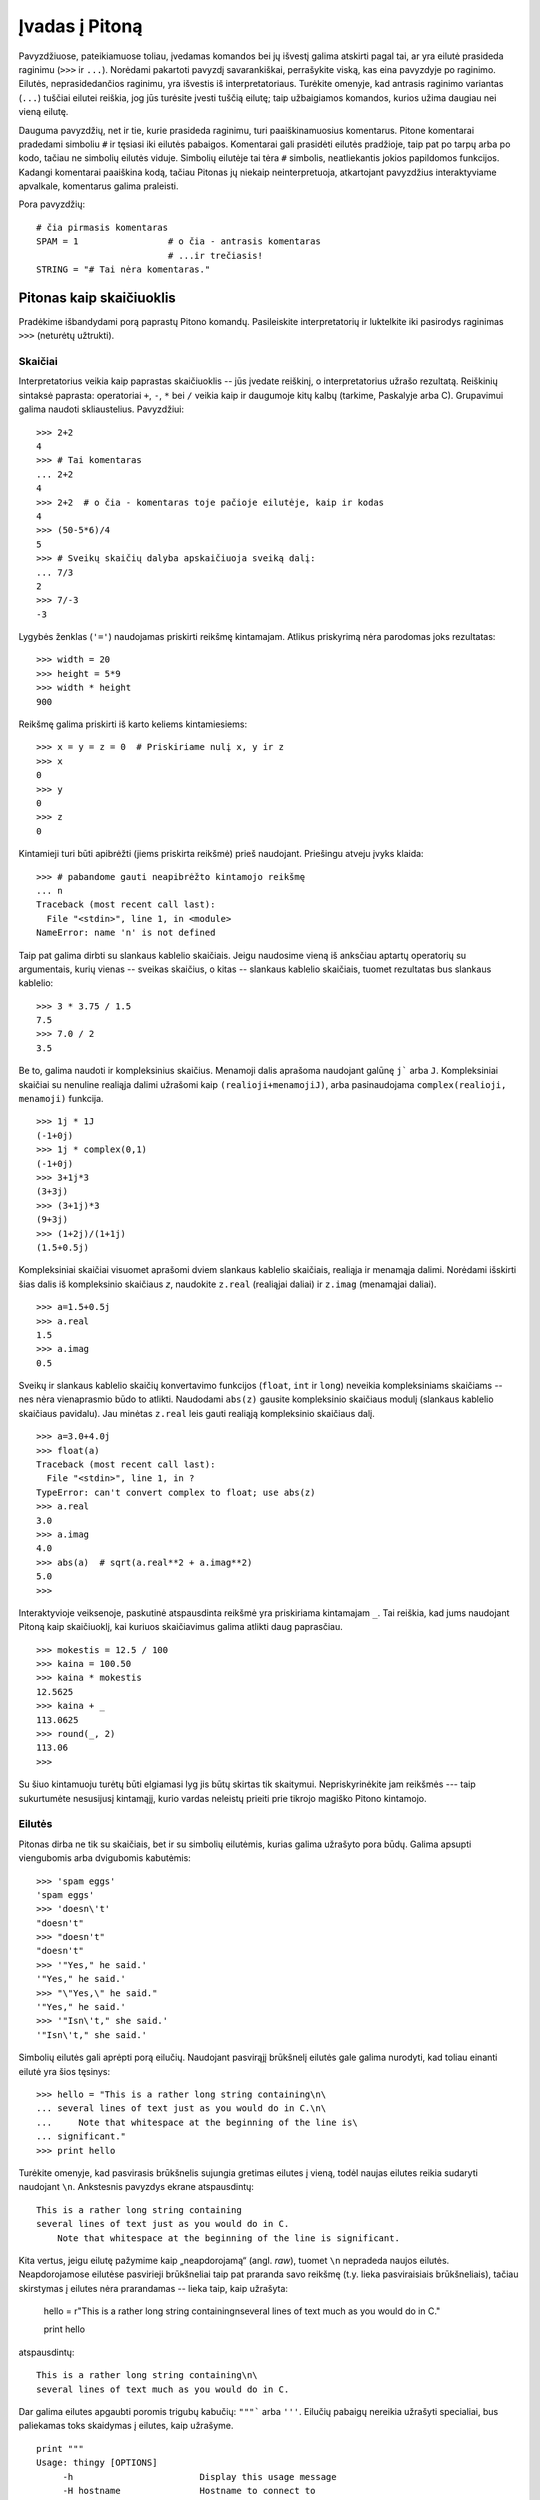 .. _tut-informal:

***************
Įvadas į Pitoną
***************

Pavyzdžiuose, pateikiamuose toliau, įvedamas komandos bei jų išvestį galima
atskirti pagal tai, ar yra eilutė prasideda raginimu (``>>>`` ir ``...``).
Norėdami pakartoti pavyzdį savarankiškai, perrašykite viską, kas eina pavyzdyje
po raginimo. Eilutės, neprasidedančios raginimu, yra išvestis iš
interpretatoriaus. Turėkite omenyje, kad antrasis raginimo variantas (``...``) tuščiai
eilutei reiškia, jog jūs turėsite įvesti tuščią eilutę; taip užbaigiamos
komandos, kurios užima daugiau nei vieną eilutę.

Dauguma pavyzdžių, net ir tie, kurie prasideda raginimu, turi paaiškinamuosius
komentarus. Pitone komentarai pradedami simboliu ``#`` ir tęsiasi iki eilutės
pabaigos. Komentarai gali prasidėti eilutės pradžioje, taip pat po tarpų
arba po kodo, tačiau ne simbolių eilutės viduje. Simbolių eilutėje
tai tėra ``#`` simbolis, neatliekantis jokios papildomos funkcijos. Kadangi
komentarai paaiškina kodą, tačiau Pitonas jų niekaip neinterpretuoja, atkartojant
pavyzdžius interaktyviame apvalkale, komentarus galima praleisti.

Pora pavyzdžių::

   # čia pirmasis komentaras
   SPAM = 1                 # o čia - antrasis komentaras
                            # ...ir trečiasis!
   STRING = "# Tai nėra komentaras."


.. _tut-calculator:

Pitonas kaip skaičiuoklis
=========================

Pradėkime išbandydami porą paprastų Pitono komandų. Pasileiskite interpretatorių
ir luktelkite iki pasirodys raginimas ``>>>`` (neturėtų užtrukti).


.. _tut-numbers:

Skaičiai
--------

Interpretatorius veikia kaip paprastas skaičiuoklis -- jūs įvedate reiškinį,
o interpretatorius užrašo rezultatą. Reiškinių sintaksė paprasta: operatoriai
``+``, ``-``, ``*`` bei ``/`` veikia kaip ir daugumoje kitų kalbų
(tarkime, Paskalyje arba C). Grupavimui galima naudoti skliaustelius. Pavyzdžiui::

   >>> 2+2
   4
   >>> # Tai komentaras
   ... 2+2
   4
   >>> 2+2  # o čia - komentaras toje pačioje eilutėje, kaip ir kodas
   4
   >>> (50-5*6)/4
   5
   >>> # Sveikų skaičių dalyba apskaičiuoja sveiką dalį:
   ... 7/3
   2
   >>> 7/-3
   -3

Lygybės ženklas (``'='``) naudojamas priskirti reikšmę kintamajam. Atlikus
priskyrimą nėra parodomas joks rezultatas::

   >>> width = 20
   >>> height = 5*9
   >>> width * height
   900

Reikšmę galima priskirti iš karto keliems kintamiesiems::

   >>> x = y = z = 0  # Priskiriame nulį x, y ir z
   >>> x
   0
   >>> y
   0
   >>> z
   0

Kintamieji turi būti apibrėžti (jiems priskirta reikšmė) prieš naudojant.
Priešingu atveju įvyks klaida::

   >>> # pabandome gauti neapibrėžto kintamojo reikšmę
   ... n
   Traceback (most recent call last):
     File "<stdin>", line 1, in <module>
   NameError: name 'n' is not defined

Taip pat galima dirbti su slankaus kablelio skaičiais. Jeigu naudosime vieną
iš anksčiau aptartų operatorių su argumentais, kurių vienas -- sveikas skaičius,
o kitas -- slankaus kablelio skaičiais, tuomet rezultatas bus slankaus kablelio::

   >>> 3 * 3.75 / 1.5
   7.5
   >>> 7.0 / 2
   3.5

Be to, galima naudoti ir kompleksinius skaičius. Menamoji dalis aprašoma
naudojant galūnę ``j``` arba ``J``. Kompleksiniai skaičiai su nenuline realiąja
dalimi užrašomi kaip ``(realioji+menamojiJ)``, arba pasinaudojama
``complex(realioji, menamoji)`` funkcija.
::

   >>> 1j * 1J
   (-1+0j)
   >>> 1j * complex(0,1)
   (-1+0j)
   >>> 3+1j*3
   (3+3j)
   >>> (3+1j)*3
   (9+3j)
   >>> (1+2j)/(1+1j)
   (1.5+0.5j)

Kompleksiniai skaičiai visuomet aprašomi dviem slankaus kablelio skaičiais,
realiąja ir menamąja dalimi. Norėdami išskirti šias dalis iš kompleksinio
skaičiaus *z*, naudokite ``z.real`` (realiąjai daliai) ir ``z.imag``
(menamąjai daliai).  ::

   >>> a=1.5+0.5j
   >>> a.real
   1.5
   >>> a.imag
   0.5

Sveikų ir slankaus kablelio skaičių konvertavimo funkcijos (``float``,
``int`` ir ``long``) neveikia kompleksiniams skaičiams -- nes nėra vienaprasmio
būdo to atlikti. Naudodami ``abs(z)`` gausite kompleksinio skaičiaus modulį
(slankaus kablelio skaičiaus pavidalu). Jau minėtas ``z.real`` leis gauti
realiąją kompleksinio skaičiaus dalį. ::

   >>> a=3.0+4.0j
   >>> float(a)
   Traceback (most recent call last):
     File "<stdin>", line 1, in ?
   TypeError: can't convert complex to float; use abs(z)
   >>> a.real
   3.0
   >>> a.imag
   4.0
   >>> abs(a)  # sqrt(a.real**2 + a.imag**2)
   5.0
   >>>

Interaktyvioje veiksenoje, paskutinė atspausdinta reikšmė yra priskiriama
kintamajam ``_``. Tai reiškia, kad jums naudojant Pitoną kaip skaičiuoklį,
kai kuriuos skaičiavimus galima atlikti daug paprasčiau. ::

   >>> mokestis = 12.5 / 100
   >>> kaina = 100.50
   >>> kaina * mokestis
   12.5625
   >>> kaina + _
   113.0625
   >>> round(_, 2)
   113.06
   >>>

Su šiuo kintamuoju turėtų būti elgiamasi lyg jis būtų skirtas tik skaitymui.
Nepriskyrinėkite jam reikšmės --- taip sukurtumėte nesusijusį kintamąjį,
kurio vardas neleistų prieiti prie tikrojo magiško Pitono kintamojo.

.. _tut-strings:

Eilutės
-------

Pitonas dirba ne tik su skaičiais, bet ir su simbolių eilutėmis, kurias
galima užrašyto pora būdų. Galima apsupti viengubomis arba dvigubomis
kabutėmis::

   >>> 'spam eggs'
   'spam eggs'
   >>> 'doesn\'t'
   "doesn't"
   >>> "doesn't"
   "doesn't"
   >>> '"Yes," he said.'
   '"Yes," he said.'
   >>> "\"Yes,\" he said."
   '"Yes," he said.'
   >>> '"Isn\'t," she said.'
   '"Isn\'t," she said.'

Simbolių eilutės gali aprėpti porą eilučių. Naudojant pasvirąjį brūkšnelį
eilutės gale galima nurodyti, kad toliau einanti eilutė yra šios tęsinys::

   >>> hello = "This is a rather long string containing\n\
   ... several lines of text just as you would do in C.\n\
   ...     Note that whitespace at the beginning of the line is\
   ... significant."
   >>> print hello

Turėkite omenyje, kad pasvirasis brūkšnelis sujungia gretimas eilutes
į vieną, todėl naujas eilutes reikia sudaryti naudojant ``\n``.
Ankstesnis pavyzdys ekrane atspausdintų::

   This is a rather long string containing
   several lines of text just as you would do in C.
       Note that whitespace at the beginning of the line is significant.

Kita vertus, jeigu eilutę pažymime kaip „neapdorojamą“ (angl. *raw*), tuomet ``\n``
nepradeda naujos eilutės. Neapdorojamose eilutėse pasvirieji brūkšneliai
taip pat praranda savo reikšmę (t.y. lieka pasviraisiais brūkšneliais),
tačiau skirstymas į eilutes nėra prarandamas -- lieka taip, kaip užrašyta:

   hello = r"This is a rather long string containing\n\
   several lines of text much as you would do in C."

   print hello

atspausdintų::

   This is a rather long string containing\n\
   several lines of text much as you would do in C.

Dar galima eilutes apgaubti poromis trigubų kabučių: ``"""``` arba ``'''``.
Eilučių pabaigų nereikia užrašyti specialiai, bus paliekamas toks skaidymas
į eilutes, kaip užrašyme. ::

   print """
   Usage: thingy [OPTIONS]
        -h                        Display this usage message
        -H hostname               Hostname to connect to
   """

ekrane išvestų::

   Usage: thingy [OPTIONS]
        -h                        Display this usage message
        -H hostname               Hostname to connect to

Interpretatorius atspausdina operacijų su eilutėmis rezultatus visiškai taip
pat, kaip eilutės ir įvedamos: apgaubia kabutėmis iš šonų, o viduje eilutės
esančios kabutės užrašomos pridedant pasvirąjį brūkšnelį. Jeigu eilutės
viduje yra vienguba kabutė, eilutė spausdinama apgaubta dvigubomis kabutėmis.
Kitais atvejais apgaubiama dvigubomis kabutėmis. (Komanda :keyword:`print`,
kurią aptarsime kiek vėliau, gali būti naudojama atspausdini eilutes be
apgaubiančių kabučių.)

Eilutės gali būti sujungtos (pridėtos viena prie kitos) naudojant ``+``
operatorių bei pakartotos keletą kartų su ``*`` operatoriumi::

   >>> word = 'Pagalb' + 'a'
   >>> word
   'Pagalba'
   >>> '<' + word*5 + '>'
   '<PagalbaPagalbaPagalbaPagalbaPagalba>'

Dvi eilutės, užrašytos viena po kitos, yra automatiškai sujungiamos. Taigi pirmąją
eilutę pavyzdyje galėjome užrašyti tiesiog kaip ``word = 'Pagalb' 'a'``; turėkite
omenyje, kad šitaip galima daryti tik su rankomis užrašytomis eilutėmis, o ne
su operacijų rezultatais::

   >>> 'str' 'ing'             #  <-  Taisyklinga
   'string'
   >>> 'str'.strip() + 'ing'   #  <-  Taisyklinga
   'string'
   >>> 'str'.strip() 'ing'     #  <-  Netaisyklinga
     File "<stdin>", line 1, in ?
       'str'.strip() 'ing'
                         ^
   SyntaxError: invalid syntax

Eilutės gali būti indeksuojamos; kaip ir C kalboje, pirmasis eilutės simbolis
atitinka indeksą 0. Pitono kalboje nėra atskiro tipo simboliams aprašyti; simbolis --
tai eilutė, kurios dydis -- vienas simbolis. Eilučių dalys gali būti nurodomos
su *išpjovos notacija* (angl. *slice notation*): du indeksai atskirti dvitaškiu. ::

   >>> word
   'Pagalba'
   >>> word[4]
   'l'
   >>> word[0:2]
   'Pa'
   >>> word[2:4]
   'ga'

Išpjovos indeksai gali būti nenurodyti; jeigu praleistas pirmasis indeksas, vietoje
jo naudojamas nulis, o praleistas antrasis indeksas tapatus eilutės ilgio nurodymui. ::

   >>> word[:2]    # Du pirmi simboliai
   'Pa'
   >>> word[2:]    # Viskas, kas eina po dviejų pirmų simbolių
   'galba'

Priešingai negu C kalboje, Pitono eilutės negali būti keičiamos. Bandant pakeisti
eilutės simbolį nurodant indeksą įvyksta klaida::

   >>> word[0] = 'x'
   Traceback (most recent call last):
     File "<stdin>", line 1, in ?
   TypeError: object doesn't support item assignment
   >>> word[:1] = 'Splat'
   Traceback (most recent call last):
     File "<stdin>", line 1, in ?
   TypeError: object doesn't support slice assignment

Tačiau naujų eilučių sukūrimas sudedant turimas yra paprastas ir efektyvus::

   >>> 't' + word[1:]
   'tagalba'
   >>> 'Kav' + word[1]
   'Kava'

Naudinga išpjovų operacijų savybė: ``s[:i] + s[i:]`` visuomet lygu ``s``.
::

   >>> word[:2] + word[2:]
   'Pagalba'
   >>> word[:3] + word[3:]
   'Pagalba'

Išeinantys iš ribų indeksai yra tvarkingai apdorojami. Per didelis indeksas 
pakeičiamas eilutės ilgiu. Jeigu išpjovos pradžios indeksas didesnis už
pabaigos indeksą, gausime tuščią eilutę. ::

   >>> word[1:100]
   'Pagalba'
   >>> word[10:]
   ''
   >>> word[2:1]
   ''

Kaip indeksus galima naudoti ir neigiamus skaičius, tokiu atveju skaičiuojama
nuo dešinės. Pavyzdžiui,::

   >>> word[-1]     # Paskutinis simbolis
   'a'
   >>> word[-2]     # Priešpaskutinis simbolis
   'b'
   >>> word[-2:]    # Du paskutiniai simboliai
   'ba'
   >>> word[:-2]    # Viskas iki dviejų paskutinių simbolių
   'Pagal'

Pastebėkite, kad -0 iš tiesų yra tas pats kaip ir 0, todėl šiuo atveju nuo
dešinės nėra skaičiuojama. ::

   >>> word[-0]     # (nes -0 lygu 0)
   'P'

Išeinantys iš ribų neigiami indeksai yra apkarpomi, tačiau tai galioja
tik išpjovoms::

   >>> word[-100:]
   'Pagalba'
   >>> word[-10]    # klaida
   Traceback (most recent call last):
     File "<stdin>", line 1, in ?
   IndexError: string index out of range

Bus lengviau atsiminti, kaip veikia išpjovos, jeigu galvosite apie indeksus
kaip apie rodykles *tarp* simbolių, o eilutės kraštą prieš pirmą simbolį kaip
turintį nulinį indeksą. Tuomet eilutės, sudarytos iš *n* simbolių, dešinys
kraštas turės indeksą *n*. ::

    +---+---+---+---+---+---+---+
    | P | a | g | a | l | b | a |
    +---+---+---+---+---+---+---+
    0   1   2   3   4   5   6   7
   -7  -6  -5  -4  -3  -2  -1

Pirma skaičių eilutė parodo indeksų 0..7 vietas simbolių eilutėje. Antroji
eilutė -- atitinkamai atvaizduoja neigiamus indeksus. Tada išpjova nuo *i*
iki *j* susideda iš visų simbolių, esančių tarp *i* ir *j*.

Neneigiamiems indeksams, išpjovos ilgis yra indeksų skirtumas (jeigu abu
indeksai yra eilutės ribose). Tarkime, išpjovos ``word[1:3]`` ilgis yra
2.

Standartinė funkcija :func:`len` grąžina eilutės ilgį.

   >>> s = 'supercalifragilisticexpialidocious'
   >>> len(s)
   34


.. seealso::

   :ref:`typesseq`
      Simbolių eilutės, o taip pat ir Unikodo eilutės, aprašomos tolesniame
      skyrelyje, yra *sekų tipai*, todėl leidžia naudoti visiems sekų tipams
      apibrėžtas operacijas.

   :ref:`string-methods`
      Ir paprastos eilutės, ir Unikodo eilutės pateikia daug metodų nesudėtingoms
      teksto transformacijoms bei teksto paieškai.

   :ref:`new-string-formatting`
      Čia aprašoma, kaip suformuoti eilutes su :meth:`str.format` metodu.

   :ref:`string-formatting`
      Čia detaliau aprašoma, kaip suformuoti eilutes naudojant senesnį metodą --
      paprastoms arba Unikodo eilutėms kviečiamą ``%`` operatorių.


.. _tut-unicodestrings:

Unikodo eilutės
---------------

.. sectionauthor:: Marc-Andre Lemburg <mal@lemburg.com>

Pradedant Pitono versija 2.0 programuotojams pateikiamas naujas duomenų tipas,
skirtas tekstinių duomenų saugojimui: Unikodo objektai. Jis gali būti naudojamas
saugoti bei operuoti Unikodu paremtais duomenimis (daugiau informacijos
rasite http://lt.wikipedia.org/wiki/Unikodas bei http://www.unicode.org).
Šis duomenų tipas taip pat gerai integruojasi su paprastomis simbolių
eilutėmis; esant poreikiui tipų pakeitimas atliekamas automatiškai.

Didelis Unikodo pranašumas yra tai, kad šis standartas aprašo visus ženklus,
naudojamus bet kuriame dabarties bei senovės tekste. Prieš Unikodą
būdavo apsiribojama 256-ių rašto ženklų lentelėmis. Tekstai būdavo
susiejami su šiomis lentelėmis, kurios aprašydavo skaičių ir rašto ženklų
sąryšį. Tai sukurdavo labai daug maišaties, ypač ten, kur tai susiję
su programinės įrangos daugiakalbyste. Unikodas šias problemas išsprendžia
pristatydamas vientisą kodų lentelę, kurią galima naudoti visoms rašto
sistemoms.

Unikodo eilučių sukūrimas Pitone yra ne ką sudėtingesnis negu paprastų
eilučių::

   >>> u'Labas, pasauli!'
   u'Labas, pasauli!'

Mažoji ``'u'`` prieš kabutę nurodo, kad aprašome Unikodo eilutę. Jeigu
norite eilutėje naudoti specialius simbolius, galite tai padaryti naudodami
specialią Pitono sintaksę. ::

   >>> u'Sveikas,\u0020pasauli!'
   u'Sveikas, pasauli!'

Čia užrašyta seka ``\u0020`` reiškia Unikodo simbolio, kurio kodas 0x0020
(o tai yra tarpo simbolis), įterpimą eilutėje.

Visi kiti simboliai interpretuojami pagal tai, kokį Unikodo kodą jie
atitinka. Jeigu jūs užrašote eilutes naudodami Latin-1 koduotę (turinčią
daugumai vakarų Europos kalbų skirtų simbolių), tikrai įvertinsite tai,
kad pirmi 256 Unikodo rašmenys sutampa su Latin-1 kodų lentele.

Ypatingiems poreikiams galima naudoti neapdorojamas (angl. *raw*) eilutes --
visai taip pat, kaip ir paprastų eilučių atveju. Norėdami tokias 
eilutes įvesti, prieš atidarančią kabutę parašykite 'ur'. Tuomet ``\uXXXX``
užrašymas bus apdorojamas tik tuomet, kai pasvirųjų brūkšnelių skaičius
prieš 'u' yra nelyginis. ::

   >>> ur'Sveikas,\u0020pasauli!'
   u'Sveikas, pasauli!'
   >>> ur'Sveikas,\\u0020pasauli!'
   u'Sveikas,\\\\u0020pasauli!'

Šis režimas naudingas tada, kai reikia įvesti daug pasvirųjų brūkšnelių,
pavyzdžiui reguliariuosius reiškinius (angl. *regular expression*).

Be šių užrašymo būdų, Pitonas pateikia ir daugiau būdų Unikodo eilutėms sukurti
tuomet, kai žinoma teksto koduotė.

.. index:: builtin: unicode

Standartinė funkcija :func:`unicode` moka iškoduoti ir užkoduoti daug tekstų
koduočių. Keletas žinomesnių yra *Latin-1*, *ASCII*, *UTF-8*, ir *UTF-16*.
Dvi paskutinės koduotės yra vadinamos *kintamo ilgio koduotėmis*, kadangi
naudojant šias koduotes vienas Unikodo simbolis gali būti paverčiamas vienu
arba daugiau baitų. Pagal nutylėjimą dažniausiai naudojama ASCII koduotė,
kuri turi 127 simbolius, atitinkančius pirmus 127 Unikodo simbolius. Ši
koduotė atmes visus kitus simbolius, pranešdama apie klaidą. Spausdinant
Unikodo eilutę ekrane arba faile, naudojama funkcija :func:`str`, kuri
konvertuoja eilutę naudodama numatytąją teksto koduotę. ::

   >>> u"abc"
   u'abc'
   >>> str(u"abc")
   'abc'
   >>> u"äöü"
   u'\xe4\xf6\xfc'
   >>> str(u"äöü")
   Traceback (most recent call last):
     File "<stdin>", line 1, in ?
   UnicodeEncodeError: 'ascii' codec can't encode characters in position 0-2: ordinal not in range(128)

Galite paversti Unikodo eilutę į 8 bitų simbolių eilutę nurodydami norimą
teksto koduotę su :func:`encode` metodu, kuriam būtinas vienas parametras --
koduotės pavadinimas. Teksto koduočių vardus rekomenduojama užrašyti
mažosiomis raidėmis. ::

   >>> u"äöü".encode('utf-8')
   '\xc3\xa4\xc3\xb6\xc3\xbc'

Jeigu jūs turite duomenis žinomoje teksto koduotėje ir norite iš jų gauti
Unikodo eilutę, galite naudoti :func:`unicode` funkciją, kartu nurodydami
koduotės pavadinimą. ::

   >>> unicode('\xc3\xa4\xc3\xb6\xc3\xbc', 'utf-8')
   u'\xe4\xf6\xfc'


.. _tut-lists:

Sąrašai
-------

Pitonas pateikia daug *sudėtinių* duomenų tipų, naudojamų apjungti kitas reikšmes.
Lanksčiausias iš tokių tipų yra *sąrašas*, kuris aprašomas kaip laužtiniais
skliaustais apgaubtas sąrašas kableliais atskirtų elementų. Sąrašo elementai
neprivalo visi būti to paties tipo. ::

   >>> a = ['spam', 'eggs', 100, 1234]
   >>> a
   ['spam', 'eggs', 100, 1234]

Kaip ir simbolių eilučių indeksai, sąrašų indeksai prasideda nuo 0, sąrašai gali
būti išpjauti, sujungti ir taip toliau::

   >>> a[0]
   'spam'
   >>> a[3]
   1234
   >>> a[-2]
   100
   >>> a[1:-1]
   ['eggs', 100]
   >>> a[:2] + ['bacon', 2*2]
   ['spam', 'eggs', 'bacon', 4]
   >>> 3*a[:3] + ['Boo!']
   ['spam', 'eggs', 100, 'spam', 'eggs', 100, 'spam', 'eggs', 100, 'Boo!']

Priešingai negu simbolių eilutės, kurios yra nekintamos, sąrašo elementus galima
pakeisti::

   >>> a
   ['spam', 'eggs', 100, 1234]
   >>> a[2] = a[2] + 23
   >>> a
   ['spam', 'eggs', 123, 1234]

Išpjovoms (angl. *slice*) taip pat galima priskirti reikšmes, net jeigu tai pakeičia
sąrašo dydį arba jį ištuština::

   >>> # Pakeiskime porą elementų:
   ... a[0:2] = [1, 12]
   >>> a
   [1, 12, 123, 1234]
   >>> # Panaikinkime keletą:
   ... a[0:2] = []
   >>> a
   [123, 1234]
   >>> # Įterpkime:
   ... a[1:1] = ['bletch', 'xyzzy']
   >>> a
   [123, 'bletch', 'xyzzy', 1234]
   >>> # Įterpkime sąrašo kopiją į paties pradžią
   >>> a[:0] = a
   >>> a
   [123, 'bletch', 'xyzzy', 1234, 123, 'bletch', 'xyzzy', 1234]
   >>> # Ištuštinkime sąrašą: pakeiskime visus elementus tuščiu sąrašu
   >>> a[:] = []
   >>> a
   []

Standartinė funkcija :func:`len` tinka ir sąrašams::

   >>> a = ['a', 'b', 'c', 'd']
   >>> len(a)
   4

Galima sąrašus sudėti į sąrašus (sukurti sąrašus, kurių elementai yra
kiti sąrašai), pavyzdžiui::

   >>> q = [2, 3]
   >>> p = [1, q, 4]
   >>> len(p)
   3
   >>> p[1]
   [2, 3]
   >>> p[1][0]
   2
   >>> p[1].append('xtra')     # Žiūrėkite skyrių 5.1
   >>> p
   [1, [2, 3, 'xtra'], 4]
   >>> q
   [2, 3, 'xtra']

Turėkite omenyje, kad paskutiniame pavyzdyje ``p[1]`` ir ``q`` iš tiesų
nurodo tą patį objektą! *Objektų semantiką* aptarsime vėliau.


.. _tut-firststeps:

Pirmieji žingsniai link programavimo
====================================

Be abejonės, Pitonas gali būti naudojamas daug sudėtingesniems darbams negu
apskaičiuoti du plius du. Pavyzdžiui, galime apskaičiuoti pradinius *Fibonačio*
sekos narius::

   >>> # Fibonačio seka:
   ... # dviejų narių suma apibrėžia tolesnį narį
   ... a, b = 0, 1
   >>> while b < 10:
   ...     print b
   ...     a, b = b, a+b
   ...
   1
   1
   2
   3
   5
   8

Šis pavyzdys pristatė porą naujų dalykų.

* Pirmoje eilutėje naudojamas *priskyrimas keliems kintamiesiems*: kintamieji
  ``a`` ir ``b`` tuo pat metu įgauna reikšmes; atitinkamai 0 ir 1. Panašus
  priskyrimas naudojamas ir paskutinėje eilutėje, kas parodo, kad visos dešinės
  priskyrimo pusės išraiškos apskaičiuojamos anksčiau nei atliekamas bet koks
  priskyrimas.  Dešinės pusės apskaičiavimas atliekamas iš kairės į dešinę.

* Ciklo konstrukcija :keyword:`while` vykdoma tol, kol sąlyga yra teisinga
  (šiuo atveju: ``b < 10``). Pitone, panašiai kaip ir C, bet kuris nelygus
  nuliui skaičius laikomas *teisingu*; nulis yra *klaidingas*. Sąlyga taip
  taip pat gali būti eilutės arba sąrašo reikšmė, arba apibendrinant: bet
  kokia seka. Tuščia seka yra *klaidinga*; netuščia (turinti bent vieną
  elementą) yra *teisinga*. Pavyzdyje naudojama sąlyga yra paprastas palyginimas.
  Standartiniai palyginimo operatoriai užrašomi kaip ir C kalboje: ``<``
  (mažiau negu), ``>`` (daugiau negu), ``==`` (lygu), ``<=`` (mažiau arba lygu),
  ``>=`` (daugiau arba lygu) bei ``!=`` (nelygu).

* Vidinis ciklo kodas yra *įtrauktas* -- tai Pitono būdas sugrupuoti kodo sakinius.
  Pitonas nesuteikia (kol kas) gudraus eilutės redagavimo galimybės, taigi tarpus
  arba tabuliacijos ženklus reikia eilutės pradžioje įterpti rankomis. Praktikoje,
  visgi, dauguma tekstų redaktorių, naudojamų rašyti Pitono kodą, pateikia
  galimybę automatiškai lygiuoti kodą. Kai sudėtinis kodo sakinys įvedamas
  interaktyvioje veiksenoje, po jo turi sekti tuščia eilutė tam, kad Pitonas
  suprastų, jog jūs užrašėte paskutinę eilutę. Taip pat turėkite omenyje, kad
  visos to paties kodo bloko eilutės privalo būti įtrauktos vienodu skaičiumi
  tarpo ženklų.

* :keyword:`print` komanda atspausdina duotos išraiškos reikšmę. Tai skiriasi nuo
  paprasčiausio išraiškos užrašymo prie Pitono raginimo tuo, kad :keyword:`print`
  gali atspausdinti daugiau negu vieną reikšmę. Taip pat ji spausdina eilutes
  be kabučių ženklų, o pateikus daugiau negu vieną išraišką, spausdinant tarp
  jų įterpiami tarpo simboliai::

     >>> i = 256*256
     >>> print 'The value of i is', i
     The value of i is 65536

  Gale parašytas kablelis nurodo atspausdinus reikšmes nepradėti naujos eilutės::

     >>> a, b = 0, 1
     >>> while b < 1000:
     ...     print b,
     ...     a, b = b, a+b
     ...
     1 1 2 3 5 8 13 21 34 55 89 144 233 377 610 987

  Tačiau interpretatorius įterps naują eilutę prieš pateikdamas raginimą, jei
  ankstesnė eilutė nebuvo užbaigta.
